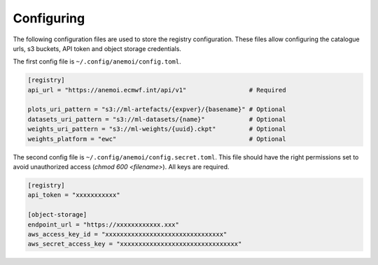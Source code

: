 #############
 Configuring
#############

The following configuration files are used to store the registry
configuration. These files allow configuring the catalogue urls, s3
buckets, API token and object storage credentials.

The first config file is ``~/.config/anemoi/config.toml``.

.. code::

   [registry]
   api_url = "https://anemoi.ecmwf.int/api/v1"                 # Required

   plots_uri_pattern = "s3://ml-artefacts/{expver}/{basename}" # Optional
   datasets_uri_pattern = "s3://ml-datasets/{name}"            # Optional
   weights_uri_pattern = "s3://ml-weights/{uuid}.ckpt"         # Optional
   weights_platform = "ewc"                                    # Optional

The second config file is ``~/.config/anemoi/config.secret.toml``. This
file should have the right permissions set to avoid unauthorized access
(`chmod 600 <filename>`). All keys are required.

.. code::

   [registry]
   api_token = "xxxxxxxxxxx"

   [object-storage]
   endpoint_url = "https://xxxxxxxxxxxx.xxx"
   aws_access_key_id = "xxxxxxxxxxxxxxxxxxxxxxxxxxxxxxxx"
   aws_secret_access_key = "xxxxxxxxxxxxxxxxxxxxxxxxxxxxxxxx"
